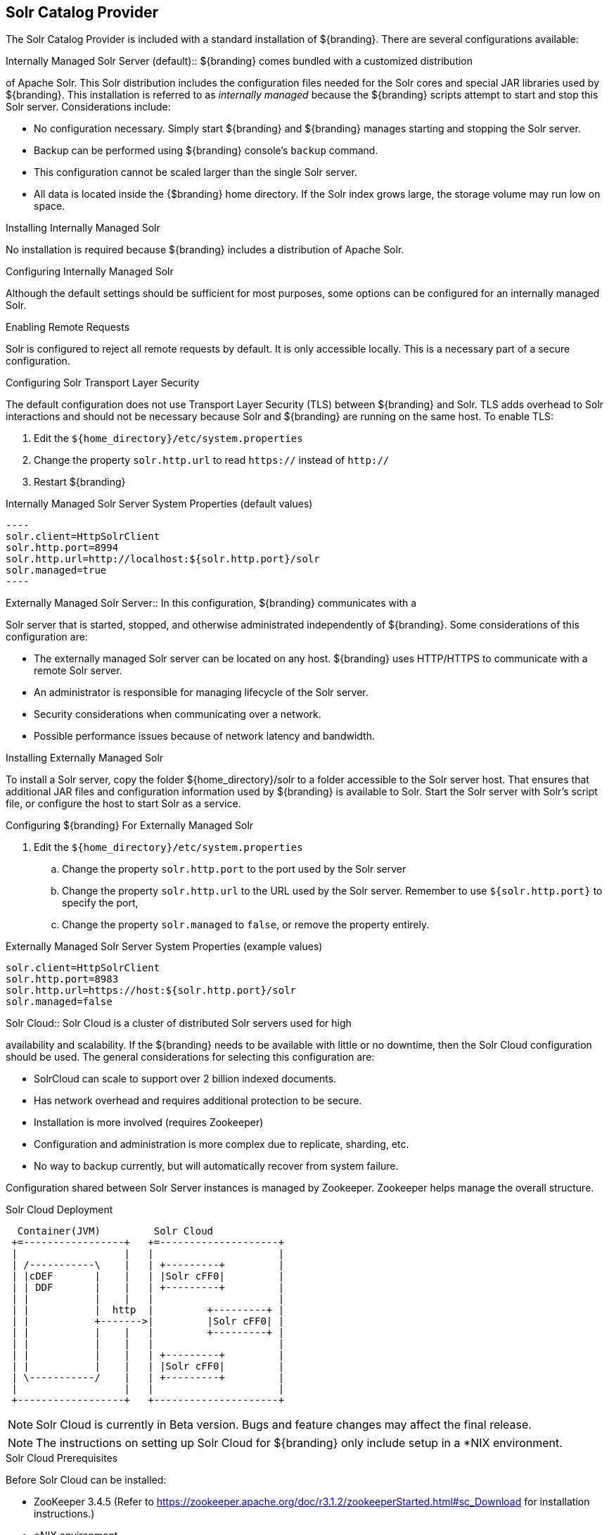 :title: Solr Catalog Provider
:type: source
:status: published
:link: _solr_catalog_provider
:summary: Uses Solr as a catalog.
:federated:
:connected:
:catalogprovider: x
:storageprovider:
:catalogstore:

== {title}

The Solr Catalog Provider is included with a standard installation of ${branding}. There are several configurations available:

.[[_internal_solr]]Internally Managed Solr Server (default):: ${branding} comes bundled with a customized distribution
of Apache Solr. This Solr distribution includes the configuration files needed for
the Solr cores and special JAR libraries used by ${branding}.
This installation is referred to as _internally managed_
because the ${branding} scripts attempt to start and stop this Solr server.
Considerations include:

* No configuration necessary. Simply start ${branding} and ${branding} manages starting and
stopping the Solr server.
* Backup can be performed using ${branding} console's `backup` command.
* This configuration cannot be scaled larger than the single Solr server.
* All data is located inside the {$branding} home directory. If the Solr index grows
  large, the storage volume may run low on space.

.Installing Internally Managed Solr
No installation is required because ${branding} includes a distribution of Apache Solr.

.Configuring Internally Managed Solr
Although the default settings should be sufficient for most purposes, some options
can be configured for an internally managed Solr.

.Enabling Remote Requests
Solr is configured to reject all remote requests by default. It is only accessible locally.
This is a necessary part of a secure configuration.

.Configuring Solr Transport Layer Security
The default configuration does not use
Transport Layer Security (TLS) between ${branding} and Solr. TLS adds overhead to Solr interactions
and should not be necessary because Solr and ${branding} are running on the same host.
To enable TLS:

. Edit the `${home_directory}/etc/system.properties`
. Change the property `solr.http.url` to read `https://` instead of `http://`
. Restart ${branding}

.Internally Managed Solr Server System Properties (default values)
 ----
 solr.client=HttpSolrClient
 solr.http.port=8994
 solr.http.url=http://localhost:${solr.http.port}/solr
 solr.managed=true
 ----

.[[_external_solr]]Externally Managed Solr Server:: In this configuration, ${branding} communicates with a
Solr server that is started, stopped, and otherwise administrated independently of ${branding}.
Some considerations of this configuration are:

* The externally managed Solr server can be located on any host. ${branding} uses
 HTTP/HTTPS to communicate with a remote Solr server.
* An administrator is responsible for managing lifecycle of the Solr server.
* Security considerations when communicating over a network.
* Possible performance issues because of network latency and bandwidth.

.Installing Externally Managed Solr
To install a  Solr server, copy the folder ${home_directory}/solr to a folder accessible to
the Solr server host. That ensures that additional JAR files and configuration information
used by ${branding} is available to Solr. Start the Solr server with Solr's script file, or
configure the host to start Solr as a service.

.Configuring ${branding} For Externally Managed Solr
. Edit the `${home_directory}/etc/system.properties`
.. Change the property `solr.http.port` to the port used by the Solr server
.. Change the property `solr.http.url` to the URL used by the Solr server. Remember to use
`${solr.http.port}` to specify the port,
.. Change the property `solr.managed` to `false`, or remove the property entirely.

.Externally Managed Solr Server System Properties (example values)
----
solr.client=HttpSolrClient
solr.http.port=8983
solr.http.url=https://host:${solr.http.port}/solr
solr.managed=false
----

.[[_solr_cloud]]Solr Cloud:: Solr Cloud is a cluster of distributed Solr servers used for high
availability and scalability. If the ${branding} needs to be available with little or no downtime,
 then the Solr Cloud configuration should be used. The general considerations for selecting
  this configuration are:

 * SolrCloud can scale to support over 2 billion indexed documents.
 * Has network overhead and requires additional protection to be secure.
 * Installation is more involved (requires Zookeeper)
 * Configuration and administration is more complex due to replicate, sharding, etc.
 * No way to backup currently, but will automatically recover from system failure.

Configuration shared between Solr Server instances is managed by Zookeeper.
Zookeeper helps manage the overall structure.

.Solr Cloud Deployment
[ditaa,solrcloud-diagram,png]
....
  Container(JVM)         Solr Cloud
 +=-----------------+   +=--------------------+
 |                  |   |                     |
 | /-----------\    |   | +---------+         |
 | |cDEF       |    |   | |Solr cFF0|         |
 | | DDF       |    |   | +---------+         |
 | |           |    |   |                     |
 | |           |  http  |         +---------+ |
 | |           +------->|         |Solr cFF0| |
 | |           |    |   |         +---------+ |
 | |           |    |   |                     |
 | |           |    |   | +---------+         |
 | |           |    |   | |Solr cFF0|         |
 | \-----------/    |   | +---------+         |
 |                  |   |                     |
 +------------------+   +---------------------+
....

[NOTE]
====
Solr Cloud is currently in Beta version.
Bugs and feature changes may affect the final release.
====

[NOTE]
====
The instructions on setting up Solr Cloud for ${branding} only include setup in a *NIX environment.
====

.Solr Cloud Prerequisites
Before Solr Cloud can be installed:

* ZooKeeper 3.4.5 (Refer to https://zookeeper.apache.org/doc/r3.1.2/zookeeperStarted.html#sc_Download for installation instructions.)
* *NIX environment
* JDK 8 or greater

[NOTE]
====
A minimum of three Zookeeper nodes required.
Three Zookeeper nodes are needed to form a quorum.
A three Zookeeper ensemble allows for a single server to fail and the service will still be available.
More Zookeeper nodes can be added to achieve greater fault tolerance. The total number of nodes must always be an odd number.
See https://lucene.apache.org/solr/guide/6_6/setting-up-an-external-zookeeper-ensemble.html#SettingUpanExternalZooKeeperEnsemble-SettingupaZooKeeperEnsemble[
Setting Up an External Zoo Keeper Ensemble] for more information.
====

.Installing Solr Cloud

Before starting the install procedure, download the extension jars. The jars are needed to support
geospatial and xpath queries and need to be installed on every Solr server instance after the Solr
Cloud installation instructions have been followed.

The JARs can be found here:

.. http://artifacts.codice.org/service/local/repositories/releases/content/org/codice/thirdparty/jts/1.12_1/jts-1.12_1.jar
.. http://artifacts.codice.org/service/local/artifact/maven/content?r=public&g=ddf.platform.solr&a=solr-xpath&v=${ddf.version}

Repeat the following procedure for each Solr server instance that will be part of the Solr Cloud cluster:

. Refer to https://cwiki.apache.org/confluence/display/solr/Apache+Solr+Reference+Guide for installation instructions.
. Copy downloaded jar files to: `<SOLR_INSTALL_DIR>/server/solr-webapp/webapp/WEB-INF/lib/`

[NOTE]
====
A minimum of two Solr server instances is required. Each Solr server instance must have a minimum of two shards.
Having two Solr server instances guarantees that at least one Solr server is available if one fails.
The two shards enables the document mapping to be restored if one shard becomes unavailable.
====

.Configuring Solr Cloud
. On the ${branding} server, edit `${home_directory}/etc/system.properties`:
.. Comment out the Solr Client Configuration for *Http Solr Client* section.
.. Uncomment the section for the *Cloud Solr Client*:
.. Set `solr.cloud.zookeeper` to `<ZOOKEEPER_1_HOSTNAME>:<PORT_NUMBER>`, `<ZOOKEEPER_2_HOSTNAME>:<PORT_NUMBER>`, `<ZOOKEEPER_n_HOSTNAME>:<PORT_NUMBER>`
.. Set `solr.data.dir` to the desired data directory.

.Solr Cloud System Properties
----
solr.client = CloudSolrClient
solr.data.dir = ${karaf.home}/data/solr
solr.cloud.zookeeper = zk1:2181,zk2:2181,zk3:2181
----

